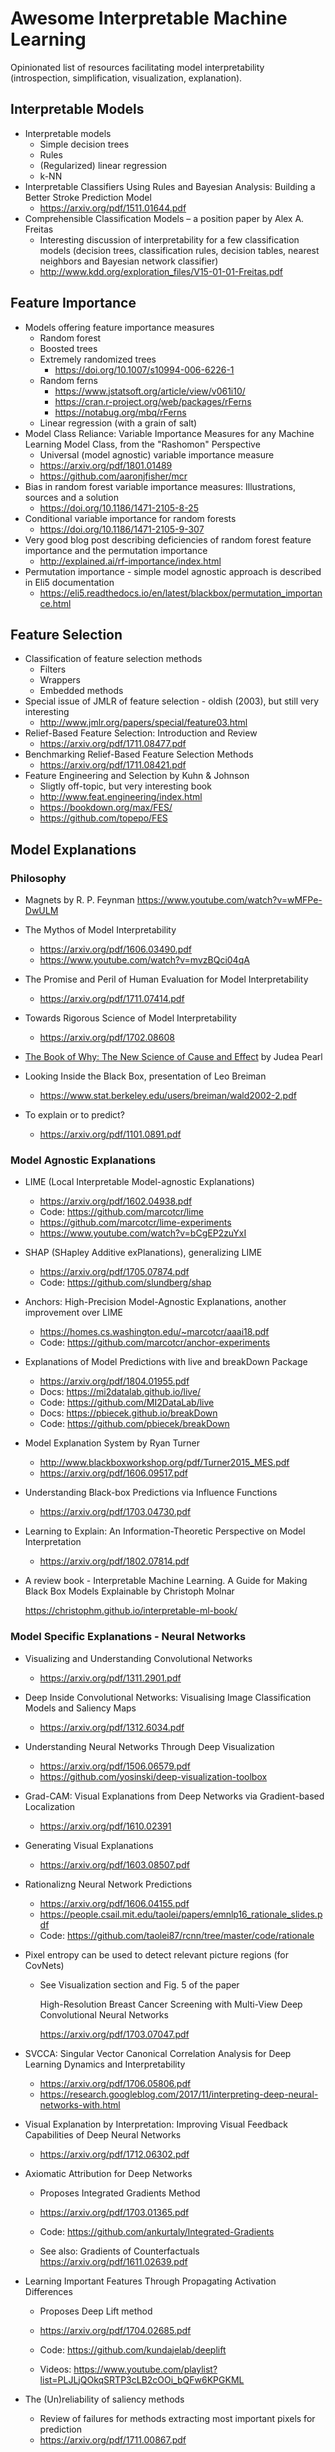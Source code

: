 * Awesome Interpretable Machine Learning [[https://awesome.re][https://awesome.re/badge.svg]]

Opinionated list of resources facilitating model interpretability
(introspection, simplification, visualization, explanation).

** Interpretable Models
   + Interpretable models
     + Simple decision trees
     + Rules
     + (Regularized) linear regression
     + k-NN

   + Interpretable Classifiers Using Rules and Bayesian Analysis: Building a Better Stroke Prediction Model
     + https://arxiv.org/pdf/1511.01644.pdf

   + Comprehensible Classification Models – a position paper by Alex A. Freitas
     + Interesting discussion of interpretability for a few  classification  models
       (decision trees, classification rules, decision tables, nearest neighbors  and  Bayesian  network  classifier)
     + http://www.kdd.org/exploration_files/V15-01-01-Freitas.pdf

** Feature Importance
   + Models offering feature importance measures
     + Random forest
     + Boosted trees
     + Extremely randomized trees
       + https://doi.org/10.1007/s10994-006-6226-1
     + Random ferns
       + https://www.jstatsoft.org/article/view/v061i10/
       + https://cran.r-project.org/web/packages/rFerns
       + https://notabug.org/mbq/rFerns
     + Linear regression (with a grain of salt)

   + Model Class Reliance: Variable Importance Measures for any Machine Learning Model Class, from the "Rashomon" Perspective
     + Universal (model agnostic) variable importance measure
     + https://arxiv.org/pdf/1801.01489
     + https://github.com/aaronjfisher/mcr

   + Bias in random forest variable importance measures: Illustrations, sources and a solution
     + https://doi.org/10.1186/1471-2105-8-25

   + Conditional variable importance for random forests
     + https://doi.org/10.1186/1471-2105-9-307

   + Very good blog post describing deficiencies of random forest feature importance and the permutation importance
     + http://explained.ai/rf-importance/index.html

   + Permutation importance - simple model agnostic approach is described in Eli5 documentation
     + https://eli5.readthedocs.io/en/latest/blackbox/permutation_importance.html

** Feature Selection
   + Classification of feature selection methods
     + Filters
     + Wrappers
     + Embedded methods

   + Special issue of JMLR of feature selection - oldish (2003), but still very interesting
     + http://www.jmlr.org/papers/special/feature03.html

   + Relief-Based Feature Selection: Introduction and Review
     + https://arxiv.org/pdf/1711.08477.pdf

   + Benchmarking Relief-Based Feature Selection Methods
     + https://arxiv.org/pdf/1711.08421.pdf

   + Feature Engineering and Selection by Kuhn & Johnson
     + Sligtly off-topic, but very interesting book
     + http://www.feat.engineering/index.html
     + https://bookdown.org/max/FES/
     + https://github.com/topepo/FES

** Model Explanations
*** Philosophy
    + Magnets by R. P. Feynman
      https://www.youtube.com/watch?v=wMFPe-DwULM

    + The Mythos of Model Interpretability
      + https://arxiv.org/pdf/1606.03490.pdf
      + https://www.youtube.com/watch?v=mvzBQci04qA

    + The Promise and Peril of Human Evaluation for Model Interpretability
      + https://arxiv.org/pdf/1711.07414.pdf

    + Towards Rigorous Science of Model Interpretability
      + https://arxiv.org/pdf/1702.08608

    + [[http://bayes.cs.ucla.edu/WHY/why-intro.pdf][The Book of Why: The New Science of Cause and Effect]] by Judea Pearl

    + Looking Inside the Black Box, presentation of Leo Breiman
      + https://www.stat.berkeley.edu/users/breiman/wald2002-2.pdf

    + To explain or to predict?
      + https://arxiv.org/pdf/1101.0891.pdf

*** Model Agnostic Explanations
    + LIME (Local Interpretable Model-agnostic Explanations)
      + https://arxiv.org/pdf/1602.04938.pdf
      + Code: https://github.com/marcotcr/lime
      + https://github.com/marcotcr/lime-experiments
      + https://www.youtube.com/watch?v=bCgEP2zuYxI

    + SHAP (SHapley Additive exPlanations), generalizing LIME
      + https://arxiv.org/pdf/1705.07874.pdf
      + Code: https://github.com/slundberg/shap

    + Anchors: High-Precision Model-Agnostic Explanations, another improvement over LIME
      + https://homes.cs.washington.edu/~marcotcr/aaai18.pdf
      + Code: https://github.com/marcotcr/anchor-experiments

    + Explanations of Model Predictions with live and breakDown Package
      + https://arxiv.org/pdf/1804.01955.pdf
      + Docs: https://mi2datalab.github.io/live/
      + Code: https://github.com/MI2DataLab/live
      + Docs: https://pbiecek.github.io/breakDown
      + Code: https://github.com/pbiecek/breakDown

    + Model Explanation System by Ryan Turner
      + http://www.blackboxworkshop.org/pdf/Turner2015_MES.pdf
      + https://arxiv.org/pdf/1606.09517.pdf

    + Understanding Black-box Predictions via Influence Functions
      + https://arxiv.org/pdf/1703.04730.pdf

    + Learning to Explain: An Information-Theoretic Perspective on Model Interpretation
      + https://arxiv.org/pdf/1802.07814.pdf

    + A review book -  Interpretable Machine Learning. A Guide for Making Black Box
      Models Explainable by Christoph Molnar

      https://christophm.github.io/interpretable-ml-book/
*** Model Specific Explanations - Neural Networks
    + Visualizing and Understanding Convolutional Networks
      + https://arxiv.org/pdf/1311.2901.pdf

    + Deep Inside Convolutional Networks: Visualising Image Classification Models and Saliency Maps
      + https://arxiv.org/pdf/1312.6034.pdf

    + Understanding Neural Networks Through Deep Visualization
      + https://arxiv.org/pdf/1506.06579.pdf
      + https://github.com/yosinski/deep-visualization-toolbox

    + Grad-CAM: Visual Explanations from Deep Networks via Gradient-based Localization
      + https://arxiv.org/pdf/1610.02391

    + Generating Visual Explanations
      + https://arxiv.org/pdf/1603.08507.pdf

    + Rationalizng Neural Network Predictions
      + https://arxiv.org/pdf/1606.04155.pdf
      + https://people.csail.mit.edu/taolei/papers/emnlp16_rationale_slides.pdf
      + Code: https://github.com/taolei87/rcnn/tree/master/code/rationale

    + Pixel entropy can be used to detect relevant picture regions (for CovNets)
      + See Visualization section and Fig. 5 of the paper

        High-Resolution Breast Cancer Screening with Multi-View Deep Convolutional Neural Networks

        https://arxiv.org/pdf/1703.07047.pdf

    + SVCCA: Singular Vector Canonical Correlation Analysis for Deep Learning Dynamics and Interpretability
      + https://arxiv.org/pdf/1706.05806.pdf
      + https://research.googleblog.com/2017/11/interpreting-deep-neural-networks-with.html

    + Visual Explanation by Interpretation: Improving Visual Feedback Capabilities of Deep Neural Networks
      + https://arxiv.org/pdf/1712.06302.pdf

    + Axiomatic Attribution for Deep Networks

      + Proposes Integrated Gradients Method

      + https://arxiv.org/pdf/1703.01365.pdf

      + Code: https://github.com/ankurtaly/Integrated-Gradients

      + See also: Gradients of Counterfactuals https://arxiv.org/pdf/1611.02639.pdf

    + Learning Important Features Through Propagating Activation Differences

      + Proposes Deep Lift method

      + https://arxiv.org/pdf/1704.02685.pdf

      + Code: https://github.com/kundajelab/deeplift

      + Videos: https://www.youtube.com/playlist?list=PLJLjQOkqSRTP3cLB2cOOi_bQFw6KPGKML

    + The (Un)reliability of saliency methods
      + Review of failures for methods extracting most important pixels for prediction
      + https://arxiv.org/pdf/1711.00867.pdf

    + Classifier-agnostic Saliency Map Extraction
      + https://arxiv.org/pdf/1805.08249.pdf
      + Code: https://github.com/kondiz/casme

    + The Building Blocks of Interpretability
      + https://distill.pub/2018/building-blocks
      + Has some embeded links to notebooks
      + Uses Lucid library https://github.com/tensorflow/lucid

** Extracting Interpretable Models From Complex Ones

   + Extracting Automata from Recurrent Neural Networks Using Queries and Counterexamples
     + https://arxiv.org/pdf/1711.09576.pdf

   + Distilling a Neural Network Into a Soft Decision Tree
     + https://arxiv.org/pdf/1711.09784.pdf
** Model Visualization
   + Visualizing Statistical Models: Removing the blindfold
     + http://had.co.nz/stat645/model-vis.pdf

   + Partial dependence plots
     + http://scikit-learn.org/stable/auto_examples/ensemble/plot_partial_dependence.html
     + pdp: An R Package for Constructing Partial Dependence Plots
       https://journal.r-project.org/archive/2017/RJ-2017-016/RJ-2017-016.pdf
       https://cran.r-project.org/web/packages/pdp/index.html

   + ggfortify: Unified Interface to Visualize Statistical Results of Popular R Packages
     + https://journal.r-project.org/archive/2016-2/tang-horikoshi-li.pdf
     + CRAN https://cran.r-project.org/web/packages/ggfortify/index.html

   + RandomForestExplainer
     + Master thesis https://rawgit.com/geneticsMiNIng/BlackBoxOpener/master/randomForestExplainer_Master_thesis.pdf
     + R code
       + CRAN https://cran.r-project.org/web/packages/randomForestExplainer/index.html
       + Code: https://github.com/MI2DataLab/randomForestExplainer

   + ggRandomForest
     + Paper (vignette) https://github.com/ehrlinger/ggRandomForests/raw/master/vignettes/randomForestSRC-Survival.pdf
     + R code
       + CRAN https://cran.r-project.org/web/packages/ggRandomForests/index.html
       + Code: https://github.com/ehrlinger/ggRandomForests

** Selected Review Talks and Tutorials
   + Tutorial on Interpretable machine learning at ICML 2017
     + Slides: http://people.csail.mit.edu/beenkim/papers/BeenK_FinaleDV_ICML2017_tutorial.pdf

   + P. Biecek, Show Me Your Model tools for visualisation of statistical models
     + Video: https://channel9.msdn.com/Events/useR-international-R-User-conferences/useR-International-R-User-2017-Conference/Show-Me-Your-Model-tools-for-visualisation-of-statistical-models

   + S. Ritchie, Just-So Stories of AI
     + Video: https://www.youtube.com/watch?v=DiWkKqZChF0
     + Slides: https://speakerdeck.com/sritchie/just-so-stories-for-ai-explaining-black-box-predictions

   + C. Jarmul, Towards Interpretable Accountable Models
     + Video: https://www.youtube.com/watch?v=B3PtcF-6Dtc
     + Slides: https://docs.google.com/presentation/d/e/2PACX-1vR05kpagAbL5qo1QThxwu44TI5SQAws_UFVg3nUAmKp39uNG0xdBjcMA-VyEeqZRGGQtt0CS5h2DMTS/embed?start=false&loop=false&delayms=3000

   + I. Oszvald, Machine Learning Libraries You'd Wish You'd Known About
     + A large part of the talk covers model explanation and visualization
     + Video: https://www.youtube.com/watch?v=nDF7_8FOhpI
     + Associated notebook on explaining regression predictions: https://github.com/ianozsvald/data_science_delivered/blob/master/ml_explain_regression_prediction.ipynb

   + G. Varoquaux, Understanding and diagnosing your machine-learning models (covers PDP and Lime among others)
     + http://gael-varoquaux.info/interpreting_ml_tuto/

** Venues
   + Interpretable ML Symposium (NIPS 2017) (contains links to *papers*, *slides* and *videos*)
     + http://interpretable.ml/
     + Debate, Interpretability is necessary in machine learning
       + https://www.youtube.com/watch?v=2hW05ZfsUUo
   + 2017 Workshop on Human Interpretability in Machine Learning (WHI) (in conjunction with ICML 2017) (contains links to *papers* and *slides*)
     + https://sites.google.com/view/whi2017/home

** Software
   Software related to papers is mentioned along with each publication.
   Here only standalone software is included.

   + ELI5 - Python package dedicated to debugging machine learning classifiers
     and explaining their predictions
     + Code: https://github.com/TeamHG-Memex/eli5
     + https://eli5.readthedocs.io/en/latest/

   + yellowbrick - visual analysis and diagnostic tools to facilitate machine learning model selection
     + Code: https://github.com/DistrictDataLabs/yellowbrick
     + http://www.scikit-yb.org/en/latest/
   + lime - R package implementing LIME
     + https://github.com/thomasp85/lime

   + forestmodel - R package visualizing coefficients of different models with the so called forest plot
     + CRAN https://cran.r-project.org/web/packages/forestmodel/index.html
     + Code: https://github.com/NikNakk/forestmodel

   + DALEX - Descriptive mAchine Learning EXplanations
     + CRAN https://cran.r-project.org/web/packages/DALEX/DALEX.pdf
     + Code: https://github.com/pbiecek/DALEX

   + Lucid - a collection of infrastructure and tools for research in neural network interpretability
     + Code: https://github.com/tensorflow/lucid
